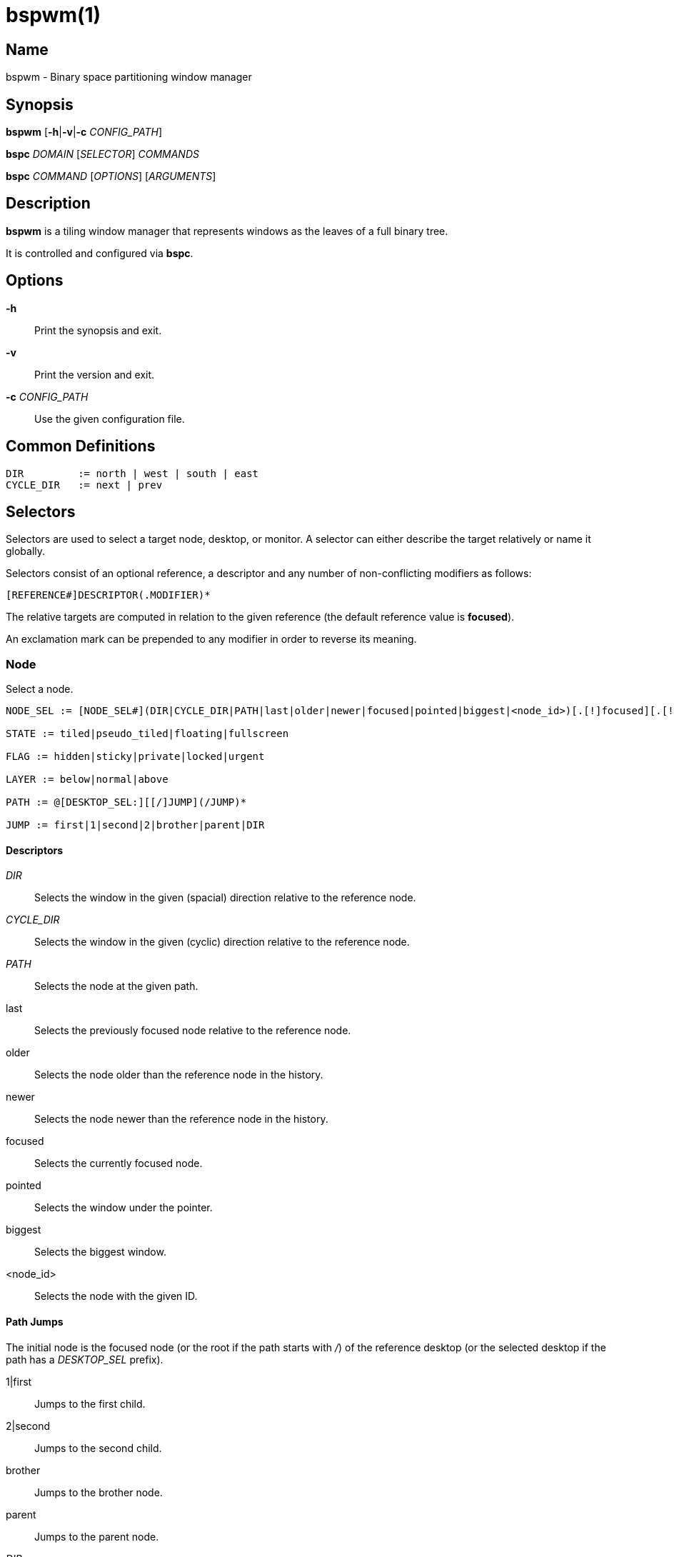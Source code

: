 :man source:   Bspwm
:man version:  {revnumber}
:man manual:   Bspwm Manual

bspwm(1)
========

Name
----

bspwm - Binary space partitioning window manager

Synopsis
--------

*bspwm* [*-h*|*-v*|*-c* 'CONFIG_PATH']

*bspc* 'DOMAIN' ['SELECTOR'] 'COMMANDS'

*bspc* 'COMMAND' ['OPTIONS'] ['ARGUMENTS']

Description
-----------

*bspwm* is a tiling window manager that represents windows as the leaves of a full binary tree.

It is controlled and configured via *bspc*.


Options
-------

*-h*::
	Print the synopsis and exit.

*-v*::
	Print the version and exit.

*-c* 'CONFIG_PATH'::
	Use the given configuration file.

Common Definitions
------------------

----
DIR         := north | west | south | east
CYCLE_DIR   := next | prev
----

Selectors
---------

Selectors are used to select a target node, desktop, or monitor. A selector
can either describe the target relatively or name it globally.

Selectors consist of an optional reference, a descriptor and any number of
non-conflicting modifiers as follows:

	[REFERENCE#]DESCRIPTOR(.MODIFIER)*

The relative targets are computed in relation to the given reference (the
default reference value is *focused*).

An exclamation mark can be prepended to any modifier in order to reverse its
meaning.

Node
~~~~

Select a node.

----
NODE_SEL := [NODE_SEL#](DIR|CYCLE_DIR|PATH|last|older|newer|focused|pointed|biggest|<node_id>)[.[!]focused][.[!]automatic][.[!]local][.[!]active][.[!]leaf][.[!]window][.[!]STATE][.[!]FLAG][.[!]LAYER][.[!]same_class][.[!]descendant_of][.[!]ancestor_of]

STATE := tiled|pseudo_tiled|floating|fullscreen

FLAG := hidden|sticky|private|locked|urgent

LAYER := below|normal|above

PATH := @[DESKTOP_SEL:][[/]JUMP](/JUMP)*

JUMP := first|1|second|2|brother|parent|DIR
----

Descriptors
^^^^^^^^^^^

'DIR'::
	Selects the window in the given (spacial) direction relative to the reference node.

'CYCLE_DIR'::
	Selects the window in the given (cyclic) direction relative to the reference node.

'PATH'::
	Selects the node at the given path.

last::
	Selects the previously focused node relative to the reference node.

older::
	Selects the node older than the reference node in the history.

newer::
	Selects the node newer than the reference node in the history.

focused::
	Selects the currently focused node.

pointed::
	Selects the window under the pointer.

biggest::
	Selects the biggest window.

<node_id>::
	Selects the node with the given ID.

Path Jumps
^^^^^^^^^^

The initial node is the focused node (or the root if the path starts with '/') of the reference desktop (or the selected desktop if the path has a 'DESKTOP_SEL' prefix).

1|first::
	Jumps to the first child.

2|second::
	Jumps to the second child.

brother::
	Jumps to the brother node.

parent::
	Jumps to the parent node.

'DIR'::
	Jumps to the node holding the edge in the given direction.

Modifiers
^^^^^^^^^

[!]focused::
	Only consider focused or unfocused nodes.

[!]automatic::
	Only consider nodes in automatic or manual insertion mode. See also *--presel-dir* under *Node* in the *DOMAINS* section below.

[!]local::
	Only consider nodes in or not in the reference desktop.

[!]active::
	Only consider nodes in or not in the active desktop of their monitor.

[!]leaf::
	Only consider leaves or internal nodes.

[!]window::
	Only consider nodes that hold or don't hold a window.

[!](tiled|pseudo_tiled|floating|fullscreen)::
	Only consider windows in or not in the given state.

[!]same_class::
	Only consider windows that have or don't have the same class as the reference window.

[!]descendant_of::
	Only consider nodes that are or aren't descendants of the reference node.

[!]ancestor_of::
	Only consider nodes that are or aren't ancestors of the reference node.

[!](hidden|sticky|private|locked|urgent)::
	Only consider windows that have or don't have the given flag set.

[!](below|normal|above)::
	Only consider windows in or not in the given layer.

Desktop
~~~~~~~

Select a desktop.

----
DESKTOP_SEL := [DESKTOP_SEL#](CYCLE_DIR|last|older|newer|[MONITOR_SEL:](focused|^<n>)|<desktop_id>|<desktop_name>)[.[!]occupied][.[!]focused][.[!]urgent][.[!]local]
----

Descriptors
^^^^^^^^^^^

'CYCLE_DIR'::
	Selects the desktop in the given direction relative to the reference desktop.

last::
	Selects the previously focused desktop relative to the reference desktop.

older::
	Selects the desktop older than the reference desktop in the history.

newer::
	Selects the desktop newer than the reference desktop in the history.

focused::
	Selects the currently focused desktop.

^<n>::
	Selects the nth desktop.

<desktop_id>::
	Selects the desktop with the given ID.

<desktop_name>::
	Selects the desktop with the given name.

Modifiers
^^^^^^^^^

[!]occupied::
	Only consider occupied or free desktops.

[!]focused::
	Only consider focused or unfocused desktops.

[!]urgent::
	Only consider urgent or non urgent desktops.

[!]local::
	Only consider desktops inside or outside of the reference monitor.

Monitor
~~~~~~~

Select a monitor.

----
MONITOR_SEL := [MONITOR_SEL#](DIR|CYCLE_DIR|last|older|newer|focused|primary|^<n>|<monitor_id>|<monitor_name>)[.[!]occupied][.[!]focused]
----

Descriptors
^^^^^^^^^^^

'DIR'::
	Selects the monitor in the given (spacial) direction relative to the reference monitor.

'CYCLE_DIR'::
	Selects the monitor in the given (cyclic) direction relative to the reference monitor.

last::
	Selects the previously focused monitor relative to the reference monitor.

older::
	Selects the monitor older than the reference monitor in the history.

newer::
	Selects the monitor newer than the reference monitor in the history.

focused::
	Selects the currently focused monitor.

primary::
	Selects the primary monitor.

^<n>::
	Selects the nth monitor.

<monitor_id>::
	Selects the monitor with the given ID.

<monitor_name>::
	Selects the monitor with the given name.


Modifiers
^^^^^^^^^

[!]occupied::
	Only consider monitors where the focused desktop is occupied or free.

[!]focused::
	Only consider focused or unfocused monitors.


Window States
-------------

tiled::
	Its size and position are determined by the splitting type and ratio of each node of its path in the window tree.

pseudo_tiled::
	Has an unrestricted size while being centered in its tiling space.

floating::
	Can be moved/resized freely. Although it doesn't occupy any tiling space, it is still part of the window tree.

fullscreen::
	Fills its monitor rectangle and has no borders. It is send in the ABOVE layer by default.


Node Flags
----------

hidden::
	Is hidden and doesn't occupy any tiling space.

sticky::
	Stays in the focused desktop of its monitor.

private::
	Tries to keep the same tiling position/size.

locked::
	Ignores the *node --close* message.

urgent::
	Has its urgency hint set. This flag is set externally.


Stacking Layers
--------------

There's three stacking layers: BELOW, NORMAL and ABOVE.

In each layer, the window are orderered as follow: tiled & pseudo-tiled < fullscreen < floating.


Domains
-------

Node
~~~~

General Syntax
^^^^^^^^^^^^^^

node ['NODE_SEL'] 'COMMANDS'

If 'NODE_SEL' is omitted, *focused* is assumed.

Commands
^^^^^^^^
*-f*, *--focus* ['NODE_SEL']::
	Focus the selected or given node.

*-a*, *--activate* ['NODE_SEL']::
	Activate the selected or given node.

*-d*, *--to-desktop* 'DESKTOP_SEL'::
	Send the selected node to the given desktop.

*-m*, *--to-monitor* 'MONITOR_SEL'::
	Send the selected node to the given monitor.

*-n*, *--to-node* 'NODE_SEL'::
	Transplant the selected node to the given node.

*-s*, *--swap* 'NODE_SEL'::
	Swap the selected node with the given node.

*-p*, *--presel-dir* \[~]'DIR'|cancel::
	Preselect the splitting area of the selected node (or cancel the preselection). If *~* is prepended to 'DIR' and the current preselection direction matches 'DIR', then the argument is interpreted as *cancel*. A node with a preselected area is said to be in "manual insertion mode".

*-o*, *--presel-ratio* 'RATIO'::
	Set the splitting ratio of the preselection area.

*-v*, *--move* 'dx' 'dy'::
	Move the selected window by 'dx' pixels horizontally and 'dy' pixels vertically.

*-z*, *--resize* top|left|bottom|right|top_left|top_right|bottom_right|bottom_left 'dx' 'dy'::
	Resize the selected window by moving the given handle by 'dx' pixels horizontally and 'dy' pixels vertically.

*-r*, *--ratio* 'RATIO'|(+|-)('PIXELS'|'FRACTION')::
	Set the splitting ratio of the selected node (0 < 'RATIO' < 1).

*-R*, *--rotate* '90|270|180'::
	Rotate the tree rooted at the selected node.

*-F*, *--flip* 'horizontal|vertical'::
	Flip the the tree rooted at selected node.

*-E*, *--equalize*::
	Reset the split ratios of the tree rooted at the selected node to their default value.

*-B*, *--balance*::
	Adjust the split ratios of the tree rooted at the selected node so that all windows occupy the same area.

*-C*, *--circulate* forward|backward::
	Circulate the windows of the tree rooted at the selected node.

*-t*, *--state* [~](tiled|pseudo_tiled|floating|fullscreen)::
	Set the state of the selected window. If *~* is present and the current state matches the given state, then the argument is interpreted as the last state.

*-g*, *--flag* hidden|sticky|private|locked[=on|off]::
	Set or toggle the given flag for the selected node.

*-l*, *--layer* below|normal|above::
	Set the stacking layer of the selected window.

*-i*, *--insert-receptacle*::
	Insert a receptacle node at the selected node.

*-c*, *--close*::
	Close the windows rooted at the selected node.

*-k*, *--kill*::
	Kill the windows rooted at the selected node.

Desktop
~~~~~~~

General Syntax
^^^^^^^^^^^^^^

desktop ['DESKTOP_SEL'] 'COMMANDS'

If 'DESKTOP_SEL' is omitted, *focused* is assumed.

COMMANDS
^^^^^^^^
*-f*, *--focus* ['DESKTOP_SEL']::
	Focus the selected or given desktop.

*-a*, *--activate* ['DESKTOP_SEL']::
	Activate the selected or given desktop.

*-m*, *--to-monitor* 'MONITOR_SEL'::
	Send the selected desktop to the given monitor.

*-l*, *--layout* 'CYCLE_DIR'|monocle|tiled::
	Set or cycle the layout of the selected desktop.

*-n*, *--rename* <new_name>::
	Rename the selected desktop.

*-s*, *--swap* 'DESKTOP_SEL'::
	Swap the selected desktop with the given desktop.

*-b*, *--bubble* 'CYCLE_DIR'::
	Bubble the selected desktop in the given direction.

*-r*, *--remove*::
	Remove the selected desktop.

Monitor
~~~~~~~

General Syntax
^^^^^^^^^^^^^^

monitor ['MONITOR_SEL'] 'COMMANDS'

If 'MONITOR_SEL' is omitted, *focused* is assumed.

Commands
^^^^^^^^
*-f*, *--focus* ['MONITOR_SEL']::
	Focus the selected or given monitor.

*-s*, *--swap* 'MONITOR_SEL'::
	Swap the selected monitor with the given monitor.

*-a*, *--add-desktops* <name>...::
	Create desktops with the given names in the selected monitor.

*-o*, *--reorder-desktops* <name>...::
	Reorder the desktops of the selected monitor to match the given order.

*-d*, *--reset-desktops* <name>...::
	Rename, add or remove desktops depending on whether the number of given names is equal, superior or inferior to the number of existing desktops.

*-g*, *--rectangle* WxH+X+Y::
	Set the rectangle of the selected monitor.

*-n*, *--rename* <new_name>::
	Rename the selected monitor.

*-r*, *--remove*::
	Remove the selected monitor.

Query
~~~~~

General Syntax
^^^^^^^^^^^^^^

query 'COMMANDS' ['OPTIONS']

Commands
^^^^^^^^

The optional selectors are references.

*-N*, *--nodes* ['NODE_SEL']::
	List the IDs of the matching nodes.

*-D*, *--desktops* ['DESKTOP_SEL']::
	List the IDs (or names) of the matching desktops.

*-M*, *--monitors* ['MONITOR_SEL']::
	List the IDs (or names) of the matching monitors.

*-T*, *--tree*::
	Print a JSON representation of the matching item.

Options
^^^^^^^

*-m*,*--monitor* ['MONITOR_SEL']::
*-d*,*--desktop* ['DESKTOP_SEL']::
*-n*, *--node* ['NODE_SEL']::
	Constrain matches to the selected monitor, desktop or node. The descriptor can be omitted for '-M', '-D' and '-N'.

*--names*::
	Print names instead of IDs. Can only be used with '-M' and '-D'.

Wm
~~

General Syntax
^^^^^^^^^^^^^^

wm 'COMMANDS'

Commands
^^^^^^^^

*-d*, *--dump-state*::
	Dump the current world state on standard output.

*-l*, *--load-state* <file_path>::
	Load a world state from the given file.

*-a*, *--add-monitor* <name> WxH+X+Y::
	Add a monitor for the given name and rectangle.

*-O*, *--reorder-monitors* <name>...::
	Reorder the list of monitors to match the given order.

*-o*, *--adopt-orphans*::
	Manage all the unmanaged windows remaining from a previous session.

*-h*, *--record-history* on|off::
	Enable or disable the recording of node focus history.

*-g*, *--get-status*::
	Print the current status information.

Rule
~~~~

General Syntax
^^^^^^^^^^^^^^

rule 'COMMANDS'

Commands
^^^^^^^^

*-a*, *--add* (<class_name>|\*)[:(<instance_name>|\*)] [*-o*|*--one-shot*] [monitor=MONITOR_SEL|desktop=DESKTOP_SEL|node=NODE_SEL] [state=STATE] [layer=LAYER] [split_dir=DIR] [split_ratio=RATIO] [(hidden|sticky|private|locked|center|follow|manage|focus|border)=(on|off)] [rectangle=WxH+X+Y]::
	Create a new rule.

*-r*, *--remove* ^<n>|head|tail|(<class_name>|\*)[:(<instance_name>|*)]...::
	Remove the given rules.

*-l*, *--list*::
	List the rules.

Config
~~~~~~

General Syntax
^^^^^^^^^^^^^^

config [-m 'MONITOR_SEL'|-d 'DESKTOP_SEL'|-n 'NODE_SEL'] <setting> [<value>]::
	Get or set the value of <setting>.

Subscribe
~~~~~~~~~

General Syntax
^^^^^^^^^^^^^^
subscribe ['OPTIONS'] (all|report|monitor|desktop|node|...)*::
	Continuously print events. See the *EVENTS* section for the description of each event.

Options
^^^^^^^

*-f*, *--fifo*::
	Print a path to a FIFO from which events can be read and return.

*-c*, *--count* 'COUNT'::
	Stop the corresponding *bspc* process after having received 'COUNT' events.

Quit
~~~~

General Syntax
^^^^^^^^^^^^^^

quit [<status>]::
	Quit with an optional exit status.

Exit Codes
----------

If the server can't handle a message, *bspc* will return with a non-zero exit code.

Settings
--------
Colors are in the form '#RRGGBB', booleans are 'true', 'on', 'false' or 'off'.

All the boolean settings are 'false' by default unless stated otherwise.

Global Settings
~~~~~~~~~~~~~~~

'normal_border_color'::
	Color of the border of an unfocused window.

'active_border_color'::
	Color of the border of a focused window of an unfocused monitor.

'focused_border_color'::
	Color of the border of a focused window of a focused monitor.

'presel_feedback_color'::
	Color of the *node --presel-{dir,ratio}* message feedback area.

'split_ratio'::
	Default split ratio.

'status_prefix'::
	Prefix prepended to each of the status lines.

'external_rules_command'::
	External command used to retrieve rule consequences. The command will receive the following arguments: window ID, class and instance names, monitor, desktop and node selectors. The output of that command must have the following format: *key1=value1 key2=value2 ...* (the valid key/value pairs are given in the description of the 'rule' command).

'initial_polarity'::
	On which child should a new window be attached when adding a window on a single window tree in automatic mode. Accept the following values: *first_child*, *second_child*.

'directional_focus_tightness'::
	The tightness of the algorithm used to decide whether a window is on the 'DIR' side of another window. Accept the following values: *high*, *low*.

'borderless_monocle'::
	Remove borders of tiled windows for the *monocle* desktop layout.

'gapless_monocle'::
	Remove gaps of tiled windows for the *monocle* desktop layout.

'paddingless_monocle'::
	Remove padding space for the *monocle* desktop layout.

'single_monocle'::
	Set the desktop layout to *monocle* if there's only one tiled window in the tree.

'pointer_motion_interval'::
	The minimum interval, in milliseconds, between two motion notify events.

'pointer_modifier'::
	Keyboard modifier used for moving or resizing windows. Accept the following values: *shift*, *control*, *lock*, *mod1*, *mod2*, *mod3*, *mod4*, *mod5*.

'pointer_action1'::
'pointer_action2'::
'pointer_action3'::
	Action performed when pressing 'pointer_modifier' + 'button<n>'. Accept the following values: *move*, *resize_side*, *resize_corner*, *focus*, *none*.

'click_to_focus'::
	Button used for focusing a window (or a monitor). The possible values are: *button1*, *button2*, *button3*, *any*, *none*.

'swallow_first_click'::
	Don't replay the click that makes a window focused if 'click_to_focus' isn't *none*.

'focus_follows_pointer'::
	Focus the window under the pointer.

'pointer_follows_focus'::
	When focusing a window, put the pointer at its center.

'pointer_follows_monitor'::
	When focusing a monitor, put the pointer at its center.

'ignore_ewmh_focus'::
	Ignore EWMH focus requests coming from applications.

'center_pseudo_tiled'::
	Center pseudo tiled windows into their tiling rectangles. Defaults to 'true'.

'honor_size_hints'::
	Apply ICCCM window size hints.

'remove_disabled_monitors'::
	Consider disabled monitors as disconnected.

'remove_unplugged_monitors'::
	Remove unplugged monitors.

'merge_overlapping_monitors'::
	Merge overlapping monitors (the bigger remains).

Monitor and Desktop Settings
~~~~~~~~~~~~~~~~~~~~~~~~~~~~

'top_padding'::
'right_padding'::
'bottom_padding'::
'left_padding'::
	Padding space added at the sides of the monitor or desktop.

Desktop Settings
~~~~~~~~~~~~~~~~

'window_gap'::
	Size of the gap that separates windows.

Node Settings
~~~~~~~~~~~~~

'border_width'::
	Window border width.

Pointer Bindings
----------------

'click_to_focus'::
	Focus the window (or the monitor) under the pointer if the value isn't *none*.

'pointer_modifier' + 'button1'::
	Move the window under the pointer.

'pointer_modifier' + 'button2'::
	Resize the window under the pointer by dragging the nearest side.

'pointer_modifier' + 'button3'::
	Resize the window under the pointer by dragging the nearest corner.

The behavior of 'pointer_modifier' + 'button<n>' can be modified through the 'pointer_action<n>' setting.

Events
------

'report'::
	See the next section for the description of the format.

'monitor_add <monitor_id> <monitor_name> <monitor_geometry>'::
	A monitor is added.

'monitor_rename <monitor_id> <old_name> <new_name>'::
	A monitor is renamed.

'monitor_remove <monitor_id>'::
	A monitor is removed.

'monitor_swap <src_monitor_id> <dst_monitor_id>'::
	A monitor is swapped.

'monitor_focus <monitor_id>'::
	A monitor is focused.

'monitor_geometry <monitor_id> <monitor_geometry>'::
	The geometry of a monitor changed.

'desktop_add <monitor_id> <desktop_id> <desktop_name>'::
	A desktop is added.

'desktop_rename <monitor_id> <desktop_id> <old_name> <new_name>'::
	A desktop is renamed.

'desktop_remove <monitor_id> <desktop_id>'::
	A desktop is removed.

'desktop_swap <src_monitor_id> <src_desktop_id> <dst_monitor_id> <dst_desktop_id>'::
	A desktop is swapped.

'desktop_transfer <src_monitor_id> <src_desktop_id> <dst_monitor_id>'::
	A desktop is transferred.

'desktop_focus <monitor_id> <desktop_id>'::
	A desktop is focused.

'desktop_activate <monitor_id> <desktop_id>'::
	A desktop is activated.

'desktop_layout <monitor_id> <desktop_id> tiled|monocle'::
	The layout of a desktop changed.

'node_add <monitor_id> <desktop_id> <ip_id> <node_id>'::
	A node is added.

'node_remove <monitor_id> <desktop_id> <node_id>'::
	A node is removed.

'node_swap <src_monitor_id> <src_desktop_id> <src_node_id> <dst_monitor_id> <dst_desktop_id> <dst_node_id>'::
	A node is swapped.

'node_transfer <src_monitor_id> <src_desktop_id> <src_node_id> <dst_monitor_id> <dst_desktop_id> <dst_node_id>'::
	A node is transferred.

'node_focus <monitor_id> <desktop_id> <node_id>'::
	A node is focused.

'node_activate <monitor_id> <desktop_id> <node_id>'::
	A node is activated.

'node_presel <monitor_id> <desktop_id> <node_id> (dir DIR|ratio RATIO|cancel)'::
	A node is preselected.

'node_stack <node_id_1> below|above <node_id_2>'::
	A node is stacked below or above another node.

'node_geometry <monitor_id> <desktop_id> <node_id> <node_geometry>'::
	The geometry of a window changed.

'node_state <monitor_id> <desktop_id> <node_id> tiled|pseudo_tiled|floating|fullscreen on|off'::
	The state of a window changed.

'node_flag <monitor_id> <desktop_id> <node_id> hidden|sticky|private|locked|urgent on|off'::
	One of the flags of a node changed.

'node_layer <monitor_id> <desktop_id> <node_id> below|normal|above'::
	The layer of a window changed.

'pointer_action <monitor_id> <desktop_id> <node_id> move|resize_corner|resize_side begin|end'::
	A pointer action occured.

Please note that *bspwm* initializes monitors before it reads messages on its socket, therefore the initial monitor events can't be received.

Report Format
-------------

Each report event message is composed of items separated by colons.

Each item has the form '<type><value>' where '<type>' is the first character of the item.

'M<monitor_name>'::
	Focused monitor.

'm<monitor_name>'::
	Unfocused monitor.

'O<desktop_name>'::
	Occupied focused desktop.

'o<desktop_name>'::
	Occupied unfocused desktop.

'F<desktop_name>'::
	Free focused desktop.

'f<desktop_name>'::
	Free unfocused desktop.

'U<desktop_name>'::
	Urgent focused desktop.

'u<desktop_name>'::
	Urgent unfocused desktop.

'L(T|M)'::
	Layout of the focused desktop of a monitor.

'T(T|P|F|=|@)'::
	State of the focused node of a focused desktop.

'G(S?P?L?)'::
	Active flags of the focused node of a focused desktop.

Environment Variables
---------------------

'BSPWM_SOCKET'::
	The path of the socket used for the communication between *bspc* and *bspwm*. If it isn't defined, then the following path is used: '/tmp/bspwm<host_name>_<display_number>_<screen_number>-socket'.

Contributors
------------

* Steven Allen <steven at stebalien.com>
* Thomas Adam <thomas at xteddy.org>
* Ivan Kanakarakis <ivan.kanak at gmail.com>

Author
------

Bastien Dejean <nihilhill at gmail.com>
